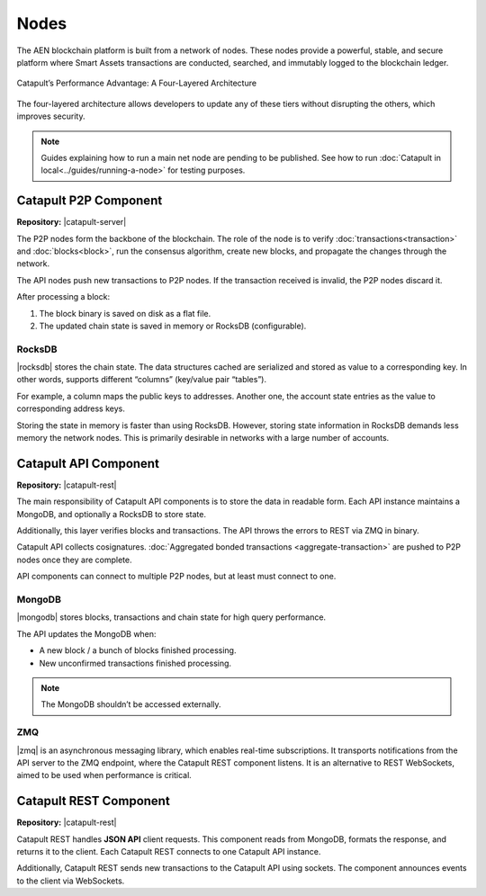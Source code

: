 #####
Nodes
#####

The AEN blockchain platform is built from a network of nodes. These nodes provide a powerful, stable, and secure platform where Smart Assets transactions are conducted, searched, and immutably logged to the blockchain ledger.

.. figure:: ../resources/images/four-layer-architecture.png
    :width: 650px
    :align: center

    Catapult’s Performance Advantage: A Four-Layered Architecture

The four-layered architecture allows developers to update any of these tiers without disrupting the others, which improves security.

.. note:: Guides explaining how to run a main net node are pending to be published. See how to run :doc:`Catapult in local<../guides/running-a-node>` for testing purposes.

**********************
Catapult P2P Component
**********************

**Repository:** |catapult-server|

The P2P nodes form the backbone of the blockchain. The role of the node is to verify  :doc:`transactions<transaction>` and :doc:`blocks<block>`, run the consensus algorithm, create new blocks, and propagate the changes through the network.

The API nodes push new transactions to P2P nodes. If the transaction received is invalid, the P2P nodes discard it.

After processing a block:

1. The block binary is saved on disk as a flat file.
2. The updated chain state is saved in memory or RocksDB (configurable).

RocksDB
=======

|rocksdb| stores the chain state. The data structures cached are serialized and stored as value to a corresponding key. In other words, supports different “columns” (key/value pair “tables”).

For example, a column maps the public keys to addresses. Another one, the account state entries as the value to corresponding address keys.

Storing the state in memory is faster than using RocksDB. However, storing state information in RocksDB demands less memory the network nodes. This is primarily desirable in networks with a large number of accounts.

**********************
Catapult API Component
**********************

**Repository:** |catapult-rest|


The main responsibility of Catapult API components is to store the data in readable form.  Each API instance maintains a MongoDB, and optionally a RocksDB to store state.

Additionally, this layer verifies blocks and transactions. The API throws the errors to REST via ZMQ in binary.

Catapult API collects cosignatures. :doc:`Aggregated bonded transactions <aggregate-transaction>` are pushed to P2P nodes once they are complete.

API components can connect to multiple P2P nodes, but at least must connect to one.

MongoDB
=======

|mongodb| stores blocks, transactions and chain state for high query performance.

The API updates the MongoDB when:

- A new block / a bunch of blocks finished processing.
- New unconfirmed transactions finished processing.

.. note:: The MongoDB shouldn’t be accessed externally.

ZMQ
====

|zmq| is an asynchronous messaging library, which enables real-time subscriptions. It transports notifications from the API server to the ZMQ endpoint, where the Catapult REST component listens.  It is an alternative to REST WebSockets, aimed to be used when performance is critical.

***********************
Catapult REST Component
***********************

**Repository:** |catapult-rest|

Catapult REST handles **JSON API** client requests. This component reads from MongoDB, formats the response, and returns it to the client. Each Catapult REST connects to one Catapult API instance.

Additionally, Catapult REST sends new transactions to the Catapult API using sockets. The component announces events to the client via WebSockets.

.. |catapult-server| raw:: html

   <a href="https://github.com/AENtech/catapult-server" target="_blank">Catapult Server</a>

.. |catapult-rest| raw:: html

    <a href="https://github.com/AENtech/catapult-rest" target="_blank">Catapult REST</a>

.. |rocksdb| raw:: html

  <a href=" https://en.wikipedia.org/wiki/RocksDB" target="_blank">RocksDB</a>

.. |mongodb| raw:: html

  <a href="https://es.wikipedia.org/wiki/MongoDB" target="_blank">MongoDB</a>

.. |zmq| raw:: html

  <a href=" https://en.wikipedia.org/wiki/ZeroMQ" target="_blank">ZeroMQ</a>

